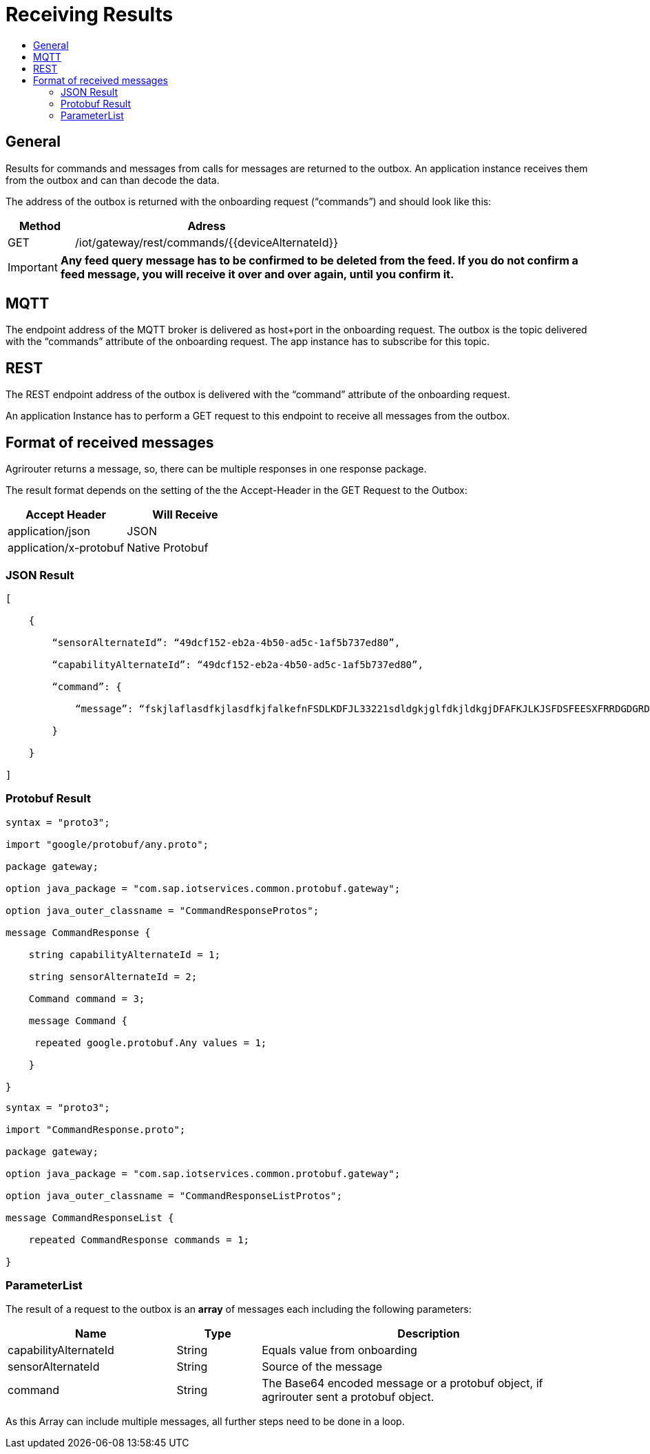 = Receiving Results
:imagesdir: ./../assets/images/
:toc:
:toc-title:
:toclevels: 4


== General

Results for commands and messages from calls for messages are returned to the outbox. An application instance receives them from the outbox and can than decode the data.

The address of the outbox is returned with the onboarding request (“commands”) and should look like this:

[cols="1,4",options="header",]
|=======================================================
|Method |Adress
|GET |/iot/gateway/rest/commands/{{deviceAlternateId}}
|=======================================================

[IMPORTANT]
====
*Any feed query message has to be confirmed to be deleted from the feed. If you do not confirm a feed message, you will receive it over and over again, until you confirm it.*
====

== MQTT

The endpoint address of the MQTT broker is delivered as host+port in the onboarding request. The outbox is the topic delivered with the “commands” attribute of the onboarding request. The app instance has to subscribe for this topic.

//TODO The addresses can be found in chapter 14.2Using MQTT.

== REST

The REST endpoint address of the outbox is delivered with the “command” attribute of the onboarding request.

An application Instance has to perform a GET request to this endpoint to receive all messages from the outbox.

== Format of received messages

Agrirouter returns a message, so, there can be multiple responses in one response package.

The result format depends on the setting of the the Accept-Header in the GET Request to the Outbox:

[cols=",",options="header",]
|=======================================
|Accept Header |Will Receive
|application/json |JSON
|application/x-protobuf |Native Protobuf
|=======================================

=== JSON Result
[source,javascript]
----
[

    {

        “sensorAlternateId”: “49dcf152-eb2a-4b50-ad5c-1af5b737ed80”,

        “capabilityAlternateId”: “49dcf152-eb2a-4b50-ad5c-1af5b737ed80”,

        “command”: {

            “message”: “fskjlaflasdfkjlasdfkjfalkefnFSDLKDFJL33221sdldgkjglfdkjldkgjDFAFKJLKJSFDSFEESXFRRDGDGRDGDGRSDDGRddrrrg354grdgIODIO35445DGDGLKKJWE3333425H1SJK==”

        }

    }

]
----

=== Protobuf Result
[source,javascript]
----
syntax = "proto3";

import "google/protobuf/any.proto";

package gateway;

option java_package = "com.sap.iotservices.common.protobuf.gateway";

option java_outer_classname = "CommandResponseProtos";

message CommandResponse {

    string capabilityAlternateId = 1;

    string sensorAlternateId = 2;

    Command command = 3;

    message Command {

     repeated google.protobuf.Any values = 1;

    }

}
----

[source,javascript]
----
syntax = "proto3";

import "CommandResponse.proto";

package gateway;

option java_package = "com.sap.iotservices.common.protobuf.gateway";

option java_outer_classname = "CommandResponseListProtos";

message CommandResponseList {

    repeated CommandResponse commands = 1;

}
----

=== ParameterList

The result of a request to the outbox is an *array* of messages each including the following parameters:

[cols="2,1,4",options="header",]
|=======================================================================================================
|Name |Type |Description
|capabilityAlternateId |String |Equals value from onboarding
|sensorAlternateId |String |Source of the message
|command |String |The Base64 encoded message or a protobuf object, if agrirouter sent a protobuf object.
|=======================================================================================================

As this Array can include multiple messages, all further steps need to be done in a loop.

